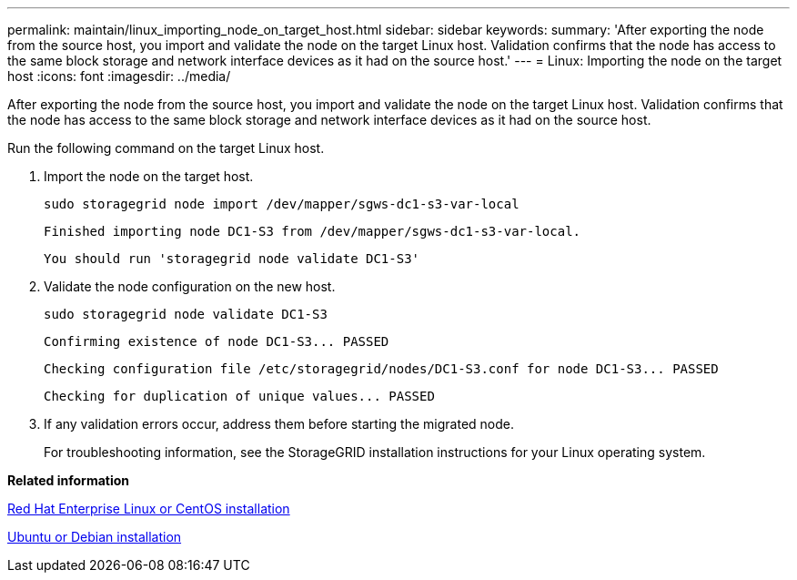 ---
permalink: maintain/linux_importing_node_on_target_host.html
sidebar: sidebar
keywords: 
summary: 'After exporting the node from the source host, you import and validate the node on the target Linux host. Validation confirms that the node has access to the same block storage and network interface devices as it had on the source host.'
---
= Linux: Importing the node on the target host
:icons: font
:imagesdir: ../media/

[.lead]
After exporting the node from the source host, you import and validate the node on the target Linux host. Validation confirms that the node has access to the same block storage and network interface devices as it had on the source host.

Run the following command on the target Linux host.

. Import the node on the target host.
+
----
sudo storagegrid node import /dev/mapper/sgws-dc1-s3-var-local
----
+
`Finished importing node DC1-S3 from /dev/mapper/sgws-dc1-s3-var-local.`
+
`You should run 'storagegrid node validate DC1-S3'`

. Validate the node configuration on the new host.
+
----
sudo storagegrid node validate DC1-S3
----
+
`+Confirming existence of node DC1-S3... PASSED+`
+
`+Checking configuration file /etc/storagegrid/nodes/DC1-S3.conf for node DC1-S3... PASSED+`
+
`+Checking for duplication of unique values... PASSED+`

. If any validation errors occur, address them before starting the migrated node.
+
For troubleshooting information, see the StorageGRID installation instructions for your Linux operating system.

*Related information*

http://docs.netapp.com/sgws-115/topic/com.netapp.doc.sg-install-rhel/home.html[Red Hat Enterprise Linux or CentOS installation]

http://docs.netapp.com/sgws-115/topic/com.netapp.doc.sg-install-ub/home.html[Ubuntu or Debian installation]
